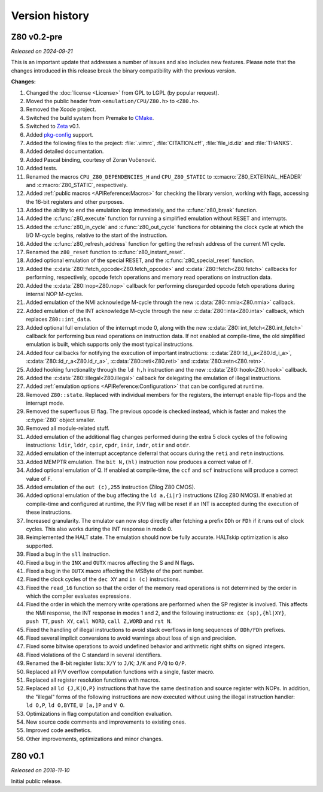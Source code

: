 ===============
Version history
===============

Z80 v0.2-pre
============

*Released on 2024-09-21*

This is an important update that addresses a number of issues and also includes new features. Please note that the changes introduced in this release break the binary compatibility with the previous version.

**Changes:**

1. Changed the :doc:`license <License>` from GPL to LGPL (by popular request).
2. Moved the public header from ``<emulation/CPU/Z80.h>`` to ``<Z80.h>``.
3. Removed the Xcode project.
4. Switched the build system from Premake to `CMake <https://cmake.org>`_.
5. Switched to `Zeta <https://zeta.st>`_ v0.1.
6. Added `pkg-config <https://www.freedesktop.org/wiki/Software/pkg-config>`_ support.
7. Added the following files to the project: :file:`.vimrc`, :file:`CITATION.cff`, :file:`file_id.diz` and :file:`THANKS`.
8. Added detailed documentation.
9. Added Pascal binding, courtesy of Zoran Vučenović.
10. Added tests.
11. Renamed the macros ``CPU_Z80_DEPENDENCIES_H`` and ``CPU_Z80_STATIC`` to :c:macro:`Z80_EXTERNAL_HEADER` and :c:macro:`Z80_STATIC`, respectively.
12. Added :ref:`public macros <APIReference:Macros>` for checking the library version, working with flags, accessing the 16-bit registers and other purposes.
13. Added the ability to end the emulation loop immediately, and the :c:func:`z80_break` function.
14. Added the :c:func:`z80_execute` function for running a simplified emulation without RESET and interrupts.
15. Added the :c:func:`z80_in_cycle` and :c:func:`z80_out_cycle` functions for obtaining the clock cycle at which the I/O M-cycle begins, relative to the start of the instruction.
16. Added the :c:func:`z80_refresh_address` function for getting the refresh address of the current M1 cycle.
17. Renamed the ``z80_reset`` function to :c:func:`z80_instant_reset`.
18. Added optional emulation of the special RESET, and the :c:func:`z80_special_reset` function.
19. Added the :c:data:`Z80::fetch_opcode<Z80.fetch_opcode>` and :c:data:`Z80::fetch<Z80.fetch>` callbacks for performing, respectively, opcode fetch operations and memory read operations on instruction data.
20. Added the :c:data:`Z80::nop<Z80.nop>` callback for performing disregarded opcode fetch operations during internal NOP M-cycles.
21. Added emulation of the NMI acknowledge M-cycle through the new :c:data:`Z80::nmia<Z80.nmia>` callback.
22. Added emulation of the INT acknowledge M-cycle through the new :c:data:`Z80::inta<Z80.inta>` callback, which replaces ``Z80::int_data``.
23. Added optional full emulation of the interrupt mode 0, along with the new :c:data:`Z80::int_fetch<Z80.int_fetch>` callback for performing bus read operations on instruction data. If not enabled at compile-time, the old simplified emulation is built, which supports only the most typical instructions.
24. Added four callbacks for notifying the execution of important instructions: :c:data:`Z80::ld_i_a<Z80.ld_i_a>`, :c:data:`Z80::ld_r_a<Z80.ld_r_a>`, :c:data:`Z80::reti<Z80.reti>` and :c:data:`Z80::retn<Z80.retn>`.
25. Added hooking functionality through the ``ld h,h`` instruction and the new :c:data:`Z80::hook<Z80.hook>` callback.
26. Added the :c:data:`Z80::illegal<Z80.illegal>` callback for delegating the emulation of illegal instructions.
27. Added :ref:`emulation options <APIReference:Configuration>` that can be configured at runtime.
28. Removed ``Z80::state``. Replaced with individual members for the registers, the interrupt enable flip-flops and the interrupt mode.
29. Removed the superfluous EI flag. The previous opcode is checked instead, which is faster and makes the :c:type:`Z80` object smaller.
30. Removed all module-related stuff.
31. Added emulation of the additional flag changes performed during the extra 5 clock cycles of the following instructions: ``ldir``, ``lddr``, ``cpir``, ``cpdr``, ``inir``, ``indr``, ``otir`` and ``otdr``.
32. Added emulation of the interrupt acceptance deferral that occurs during the ``reti`` and ``retn`` instructions.
33. Added MEMPTR emulation. The ``bit N,(hl)`` instruction now produces a correct value of F.
34. Added optional emulation of Q. If enabled at compile-time, the ``ccf`` and ``scf`` instructions will produce a correct value of F.
35. Added emulation of the ``out (c),255`` instruction (Zilog Z80 CMOS).
36. Added optional emulation of the bug affecting the ``ld a,{i|r}`` instructions (Zilog Z80 NMOS). If enabled at compile-time and configured at runtime, the P/V flag will be reset if an INT is accepted during the execution of these instructions.
37. Increased granularity. The emulator can now stop directly after fetching a prefix ``DDh`` or ``FDh`` if it runs out of clock cycles. This also works during the INT response in mode 0.
38. Reimplemented the HALT state. The emulation should now be fully accurate. HALTskip optimization is also supported.
39. Fixed a bug in the ``sll`` instruction.
40. Fixed a bug in the ``INX`` and ``OUTX`` macros affecting the S and N flags.
41. Fixed a bug in the ``OUTX`` macro affecting the MSByte of the port number.
42. Fixed the clock cycles of the ``dec XY`` and ``in (c)`` instructions.
43. Fixed the ``read_16`` function so that the order of the memory read operations is not determined by the order in which the compiler evaluates expressions.
44. Fixed the order in which the memory write operations are performed when the SP register is involved. This affects the NMI response, the INT response in modes 1 and 2, and the following instructions: ``ex (sp),{hl|XY}``, ``push TT``, ``push XY``, ``call WORD``, ``call Z,WORD`` and ``rst N``.
45. Fixed the handling of illegal instructions to avoid stack overflows in long sequences of ``DDh/FDh`` prefixes.
46. Fixed several implicit conversions to avoid warnings about loss of sign and precision.
47. Fixed some bitwise operations to avoid undefined behavior and arithmetic right shifts on signed integers.
48. Fixed violations of the C standard in several identifiers.
49. Renamed the 8-bit register lists: ``X/Y`` to ``J/K``; ``J/K`` and ``P/Q`` to ``O/P``.
50. Replaced all P/V overflow computation functions with a single, faster macro.
51. Replaced all register resolution functions with macros.
52. Replaced all ``ld {J,K|O,P}`` instructions that have the same destination and source register with NOPs. In addition, the "illegal" forms of the following instructions are now executed without using the illegal instruction handler: ``ld O,P``, ``ld O,BYTE``, ``U [a,]P`` and ``V O``.
53. Optimizations in flag computation and condition evaluation.
54. New source code comments and improvements to existing ones.
55. Improved code aesthetics.
56. Other improvements, optimizations and minor changes.

Z80 v0.1
========

*Released on 2018-11-10*

Initial public release.
